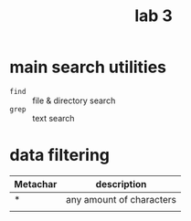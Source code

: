 #+title: lab 3

* main search utilities
+ ~find~ :: file & directory search
+ ~grep~ :: text search

* data filtering
| Metachar | description              |
|----------+--------------------------|
| *        | any amount of characters |
|          |                          |
